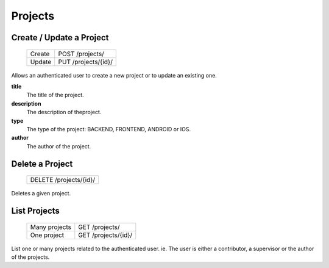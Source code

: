 Projects
========

Create / Update a Project
-------------------------

 +--------+---------------------+
 | Create | POST /projects/     |
 +--------+---------------------+
 | Update | PUT /projects/{id}/ |
 +--------+---------------------+

Allows an authenticated user to create a new project or to update an existing one.

**title**
  The title of the project.

**description**
  The description of theproject.

**type**
  The type of the project: BACKEND, FRONTEND, ANDROID or IOS.

**author**
  The author of the project.


Delete a Project
----------------

 +------------------------+
 | DELETE /projects/{id}/ |
 +------------------------+

Deletes a given project.

List Projects
-------------

 +---------------+---------------------+
 | Many projects | GET /projects/      |
 +---------------+---------------------+
 | One project   | GET /projects/{id}/ |
 +---------------+---------------------+

List one or many  projects related to the authenticated user.
ie. The user is either a contributor, a supervisor or the author of the projects.
